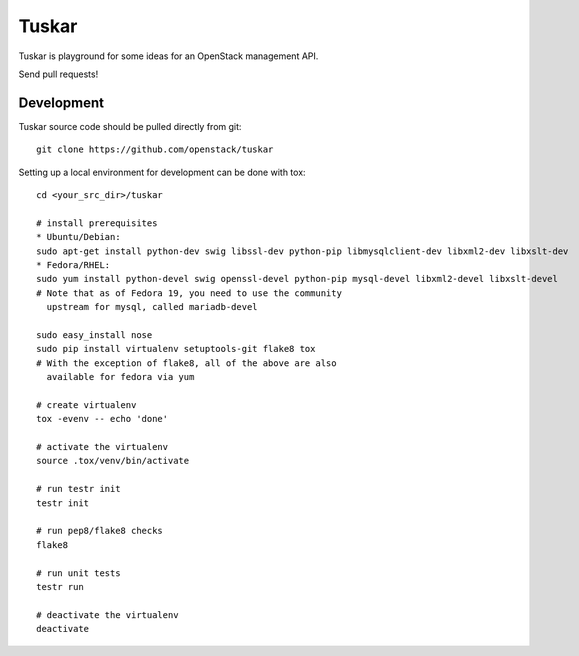 Tuskar
======

Tuskar is playground for some ideas for an OpenStack management API.

Send pull requests!

-----------
Development
-----------

Tuskar source code should be pulled directly from git::

  git clone https://github.com/openstack/tuskar

Setting up a local environment for development can be done with tox::

    cd <your_src_dir>/tuskar

    # install prerequisites
    * Ubuntu/Debian:
    sudo apt-get install python-dev swig libssl-dev python-pip libmysqlclient-dev libxml2-dev libxslt-dev
    * Fedora/RHEL:
    sudo yum install python-devel swig openssl-devel python-pip mysql-devel libxml2-devel libxslt-devel
    # Note that as of Fedora 19, you need to use the community
      upstream for mysql, called mariadb-devel

    sudo easy_install nose
    sudo pip install virtualenv setuptools-git flake8 tox
    # With the exception of flake8, all of the above are also
      available for fedora via yum

    # create virtualenv
    tox -evenv -- echo 'done'

    # activate the virtualenv
    source .tox/venv/bin/activate

    # run testr init
    testr init

    # run pep8/flake8 checks
    flake8

    # run unit tests
    testr run

    # deactivate the virtualenv
    deactivate
